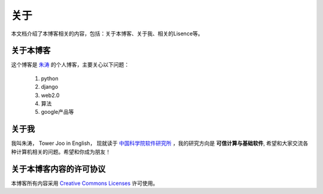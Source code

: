 =========================
关于
=========================

本文档介绍了本博客相关的内容，包括：关于本博客、关于我、相关的Lisence等。

关于本博客
===========

这个博客是 `朱涛 <mailto:zhutao.iscas@gmail.com>`_  的个人博客，主要关心以下问题：

    #. python
    #. django
    #. web2.0
    #. 算法
    #. google产品等


关于我
==========

我叫朱涛， Tower Joo in English， 现就读于 `中国科学院软件研究所 <http://www.iscas.ac.cn>`_  ，我的研究方向是
**可信计算与基础软件**, 希望和大家交流各种计算机相关的问题。希望和你成为朋友！

关于本博客内容的许可协议
==========================

本博客所有内容采用 `Creative Commons Licenses <http://creativecommons.org/about/licenses/meet-the-licenses>`_  许可使用。



